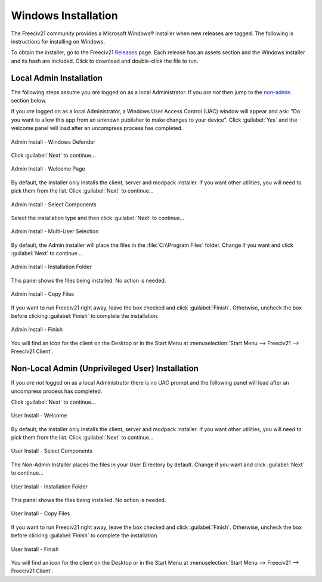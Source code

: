 .. SPDX-License-Identifier: GPL-3.0-or-later
.. SPDX-FileCopyrightText: James Robertson <jwrober@gmail.com>


Windows Installation
********************

The Freeciv21 community provides a Microsoft Windows\ |reg| installer when new releases are tagged. The
following is instructions for installing on Windows.

To obtain the installer, go to the Freeciv21 `Releases <https://github.com/longturn/freeciv21/releases>`_
page. Each release has an assets section and the Windows installer and its hash are included. Click to
download and double-click the file to run.

.. _admin:

Local Admin Installation
========================

The following steps assume you :emphasis:`are` logged on as a local Administrator. If you :emphasis:`are
not` then jump to the non-admin_ section below.

If you :emphasis:`are` logged on as a local Administrator, a Windows User Access Control (UAC) window will
appear and ask: "Do you want to allow this app from an unknown publisher to make changes to your device".
Click :guilabel:`Yes` and the welcome panel will load after an uncompress process has completed.

.. _step-0 admin windows defender:
.. figure:: /_static/images/windows-installer/00-Defender.png
    :align: center
    :height: 400
    :alt: Windows Defender
    :figclass: align-center

    Admin Install - Windows Defender


Click :guilabel:`Next` to continue...

.. _step-1 admin welcome:
.. figure:: /_static/images/windows-installer/01-Welcome.png
    :align: center
    :height: 400
    :alt: Welcome Panel
    :figclass: align-center

    Admin Install - Welcome Page


By default, the installer only installs the client, server and modpack installer. If you want other
utilities, you will need to pick them from the list. Click :guilabel:`Next` to continue...

.. _step-3 admin components:
.. figure:: /_static/images/windows-installer/03-Components.png
    :align: center
    :height: 400
    :alt: Select Components Panel
    :figclass: align-center

    Admin Install - Select Components


Select the installation type and then click :guilabel:`Next` to continue...

.. _step-4 admin multi user:
.. figure:: /_static/images/windows-installer/04-Admin-Multi-User.png
    :align: center
    :height: 400
    :alt: Admin Installation Panel
    :figclass: align-center

    Admin Install - Multi-User Selection


By default, the Admin installer will place the files in the :file:`C:\\Program Files` folder. Change if
you want and click :guilabel:`Next` to continue...

.. _step-5 admin folder:
.. figure:: /_static/images/windows-installer/05a-Admin-Folder.png
    :align: center
    :height: 400
    :alt: Admin Installation Folder Panel
    :figclass: align-center

    Admin Install - Installation Folder


This panel shows the files being installed. No action is needed.

.. _step-6 admin copy files:
.. figure:: /_static/images/windows-installer/06-Copy-Files.png
    :align: center
    :height: 400
    :alt: Copying Files Panel
    :figclass: align-center

    Admin Install - Copy Files


If you want to run Freeciv21 right away, leave the box checked and click :guilabel:`Finish`. Otherwise,
uncheck the box before clicking :guilabel:`Finish` to complete the installation.

.. _step-7 admin finish:
.. figure:: /_static/images/windows-installer/07-Finish.png
    :align: center
    :height: 400
    :alt: Finish Panel
    :figclass: align-center

    Admin Install - Finish


You will find an icon for the client on the Desktop or in the Start Menu at
:menuselection:`Start Menu --> Freeciv21 --> Freeciv21 Client`.

.. _non-admin:

Non-Local Admin (Unprivileged User) Installation
================================================

If you :emphasis:`are not` logged on as a local Administrator there is no UAC prompt and the following panel
will load after an uncompress process has completed.

Click :guilabel:`Next` to continue...

.. _step-1 user welcome:
.. figure:: /_static/images/windows-installer/01-Welcome.png
    :align: center
    :height: 400
    :alt: Welcome Panel
    :figclass: align-center

    User Install - Welcome


By default, the installer only installs the client, server and modpack installer. If you want other
utilities, you will need to pick them from the list. Click :guilabel:`Next` to continue...

.. _step-3 user components:
.. figure:: /_static/images/windows-installer/03-Components.png
    :align: center
    :height: 400
    :alt: Select Components Panel
    :figclass: align-center

    User Install - Select Components


The Non-Admin Installer places the files in your User Directory by default. Change if you want and click
:guilabel:`Next` to continue...

.. _step-5 user folder:
.. figure:: /_static/images/windows-installer/05b-User-Folder.png
    :align: center
    :height: 400
    :alt: User Installation Folder Panel
    :figclass: align-center

    User Install - Installation Folder


This panel shows the files being installed. No action is needed.

.. _step-6 user copy files:
.. figure:: /_static/images/windows-installer/06-Copy-Files.png
    :align: center
    :height: 400
    :alt: Copying Files Panel
    :figclass: align-center

    User Install - Copy Files


If you want to run Freeciv21 right away, leave the box checked and click :guilabel:`Finish`. Otherwise,
uncheck the box before clicking :guilabel:`Finish` to complete the installation.

.. _step-7 user finish:
.. figure:: /_static/images/windows-installer/07-Finish.png
    :align: center
    :height: 400
    :alt: Finish Panel
    :figclass: align-center

    User Install - Finish


You will find an icon for the client on the Desktop or in the Start Menu at
:menuselection:`Start Menu --> Freeciv21 --> Freeciv21 Client`.

.. |reg|    unicode:: U+000AE .. REGISTERED SIGN
